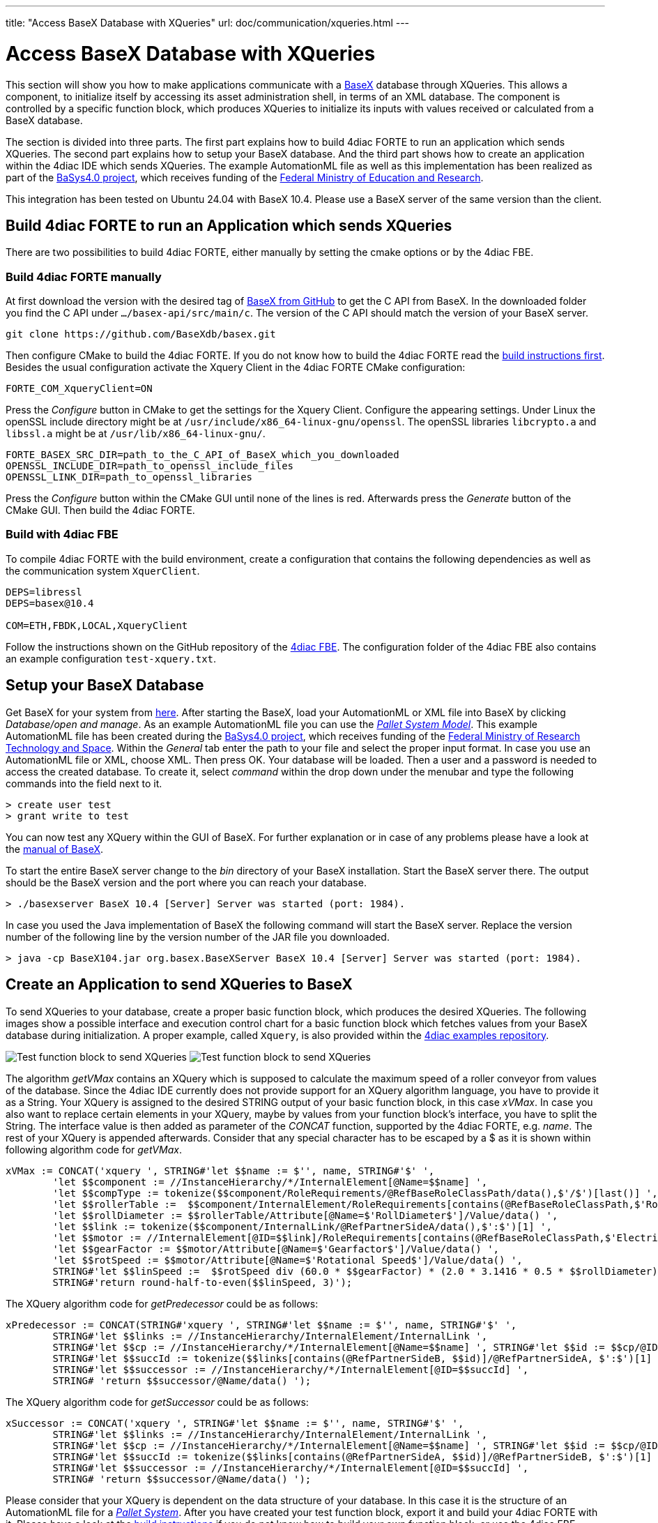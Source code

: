 ---
title: "Access BaseX Database with XQueries"
url: doc/communication/xqueries.html
---

= Access BaseX Database with XQueries
:lang: en
:imagesdir: img

This section will show you how to make applications communicate with a http://basex.org/[BaseX] database through XQueries. 
This allows a component, to initialize itself by accessing its asset administration shell, in terms of an XML database. 
The component is controlled by a specific function block, which produces XQueries to initialize its inputs with values received or calculated from a BaseX database.

The section is divided into three parts. 
The first part explains how to build 4diac FORTE to run an application which sends XQueries. 
The second part explains how to setup your BaseX database. 
And the third part shows how to create an application within the 4diac IDE which sends XQueries. 
The example AutomationML file as well as this implementation has been realized as part of the https://www.basys40.de/[BaSys4.0 project], which receives funding of the https://www.bmbf.de/en/index.html[Federal Ministry of Education and Research].

This integration has been tested on Ubuntu 24.04 with BaseX 10.4.
Please use a BaseX server of the same version than the client.

== [[build]]Build 4diac FORTE to run an Application which sends XQueries

There are two possibilities to build 4diac FORTE, either manually by setting the cmake options or by the 4diac FBE.

=== Build 4diac FORTE manually

At first download the version with the desired tag of https://github.com/BaseXdb/basex/tags[BaseX from GitHub] to get the C API from BaseX. 
In the downloaded folder you find the C API under `.../basex-api/src/main/c`. 
The version of the C API should match the version of your BaseX server.
----
git clone https://github.com/BaseXdb/basex.git
----

Then configure CMake to build the 4diac FORTE. 
If you do not know how to build the 4diac FORTE read the xref:../installation/installation.adoc#ownFORTE[build instructions first]. 
Besides the usual configuration activate the Xquery Client in the 4diac FORTE CMake configuration: 
----
FORTE_COM_XqueryClient=ON
----

Press the _Configure_ button in CMake to get the settings for the Xquery Client. 
Configure the appearing settings. 
Under Linux the openSSL include directory might be at `/usr/include/x86_64-linux-gnu/openssl`.
The openSSL libraries `libcrypto.a` and `libssl.a` might be at `/usr/lib/x86_64-linux-gnu/`.
----
FORTE_BASEX_SRC_DIR=path_to_the_C_API_of_BaseX_which_you_downloaded
OPENSSL_INCLUDE_DIR=path_to_openssl_include_files
OPENSSL_LINK_DIR=path_to_openssl_libraries
----

Press the _Configure_ button within the CMake GUI until none of the lines is red.
Afterwards press the _Generate_ button of the CMake GUI. 
Then build the 4diac FORTE.

=== Build with 4diac FBE

To compile 4diac FORTE with the build environment, create a configuration that contains the following dependencies as well as the communication system `XquerClient`. 

----
DEPS=libressl
DEPS=basex@10.4

COM=ETH,FBDK,LOCAL,XqueryClient 
----

Follow the instructions shown on the GitHub repository of the https://github.com/eclipse-4diac/4diac-fbe[4diac FBE].
The configuration folder of the 4diac FBE also contains an example configuration `test-xquery.txt`.

== [[basex]]Setup your BaseX Database

Get BaseX for your system from http://basex.org/download/[here]. 
After starting the BaseX, load your AutomationML or XML file into BaseX by clicking _Database/open and manage_. 
As an example AutomationML file you can use the xref:./img/xquery/BaSys_PalletSystem_Model.aml[_Pallet System Model_]. 
This example AutomationML file has been created during the https://eclipse.dev/basyx/[BaSys4.0 project], which receives funding of the https://www.bmftr.bund.de/EN/Home/home_node.html[Federal Ministry of Research Technology and Space]. 
Within the _General_ tab enter the path to your file and select the proper input format. 
In case you use an AutomationML file or XML, choose XML. 
Then press OK. 
Your database will be loaded. 
Then a user and a password is needed to access the created database. 
To create it, select _command_ within the drop down under the menubar and type the following commands into the field next to it.
----
> create user test 
> grant write to test
----

You can now test any XQuery within the GUI of BaseX. 
For further explanation or in case of any problems please have a look at the https://docs.basex.org/main/Main_Page[manual of BaseX].

To start the entire BaseX server change to the _bin_ directory of your BaseX installation. 
Start the BaseX server there. The output should be the BaseX version and the port where you can reach your database.
----
> ./basexserver BaseX 10.4 [Server] Server was started (port: 1984).
----

In case you used the Java implementation of BaseX the following command will start the BaseX server. 
Replace the version number of the following line by the version number of the JAR file you downloaded.
----
> java -cp BaseX104.jar org.basex.BaseXServer BaseX 10.4 [Server] Server was started (port: 1984).
----

== [[application]]Create an Application to send XQueries to BaseX

To send XQueries to your database, create a proper basic function block, which produces the desired XQueries. 
The following images show a possible interface and execution control chart for a basic function block which fetches values from your BaseX database during initialization.
A proper example, called `Xquery`, is also provided within the https://github.com/eclipse-4diac/4diac-examples[4diac examples repository].

image:xquery/testFB.png[Test function block to send XQueries]
image:xquery/testFB_ECC.png[Test function block to send XQueries]

The algorithm _getVMax_ contains an XQuery which is supposed to calculate the maximum speed of a roller conveyor from values of the database. 
Since the 4diac IDE currently does not provide support for an XQuery algorithm language, you have to provide it as a String. 
Your XQuery is assigned to the desired STRING output of your basic function block, in this case _xVMax_. 
In case you also want to replace certain elements in your XQuery, maybe by values from your function block's interface, you have to split the String. 
The interface value is then added as parameter of the _CONCAT_ function, supported by the 4diac FORTE, e.g. _name_. 
The rest of your XQuery is appended afterwards. 
Consider that any special character has to be escaped by a $ as it is shown within following algorithm code for _getVMax_.

----
xVMax := CONCAT('xquery ', STRING#'let $$name := $'', name, STRING#'$' ',
	'let $$component := //InstanceHierarchy/*/InternalElement[@Name=$$name] ',
	'let $$compType := tokenize($$component/RoleRequirements/@RefBaseRoleClassPath/data(),$'/$')[last()] ',
	'let $$rollerTable :=  $$component/InternalElement/RoleRequirements[contains(@RefBaseRoleClassPath,$'RollConveyor$')]/.. ',
	'let $$rollDiameter := $$rollerTable/Attribute[@Name=$'RollDiameter$']/Value/data() ',
	'let $$link := tokenize($$component/InternalLink/@RefPartnerSideA/data(),$':$')[1] ',
	'let $$motor := //InternalElement[@ID=$$link]/RoleRequirements[contains(@RefBaseRoleClassPath,$'ElectricMotor$')]/.. ',
	'let $$gearFactor := $$motor/Attribute[@Name=$'Gearfactor$']/Value/data() ',
	'let $$rotSpeed := $$motor/Attribute[@Name=$'Rotational Speed$']/Value/data() ',
	STRING#'let $$linSpeed :=  $$rotSpeed div (60.0 * $$gearFactor) * (2.0 * 3.1416 * 0.5 * $$rollDiameter) ',
	STRING#'return round-half-to-even($$linSpeed, 3)');
----

The XQuery algorithm code for _getPredecessor_ could be as follows:
----
xPredecessor := CONCAT(STRING#'xquery ', STRING#'let $$name := $'', name, STRING#'$' ',
	STRING#'let $$links := //InstanceHierarchy/InternalElement/InternalLink ',
	STRING#'let $$cp := //InstanceHierarchy/*/InternalElement[@Name=$$name] ', STRING#'let $$id := $$cp/@ID/data() ',
	STRING#'let $$succId := tokenize($$links[contains(@RefPartnerSideB, $$id)]/@RefPartnerSideA, $':$')[1] ',
	STRING#'let $$successor := //InstanceHierarchy/*/InternalElement[@ID=$$succId] ',
	STRING# 'return $$successor/@Name/data() ');
----

The XQuery algorithm code for _getSuccessor_ could be as follows:
----
xSuccessor := CONCAT('xquery ', STRING#'let $$name := $'', name, STRING#'$' ',
	STRING#'let $$links := //InstanceHierarchy/InternalElement/InternalLink ',
	STRING#'let $$cp := //InstanceHierarchy/*/InternalElement[@Name=$$name] ', STRING#'let $$id := $$cp/@ID/data() ',
	STRING#'let $$succId := tokenize($$links[contains(@RefPartnerSideA, $$id)]/@RefPartnerSideB, $':$')[1] ',
	STRING#'let $$successor := //InstanceHierarchy/*/InternalElement[@ID=$$succId] ',
	STRING# 'return $$successor/@Name/data() ');
----

Please consider that your XQuery is dependent on the data structure of your database. 
In this case it is the structure of an AutomationML file for a xref:./img/xquery/BaSys_PalletSystem_Model.aml[_Pallet System_].
After you have created your test function block, export it and build your 4diac FORTE with it. 
Please have a look at the xref:../installation/installation.adoc#ownFORTE[build instructions] if you do not know how to build your own function block, or use the 4diac FBE.

Now you can use your test function block within an application. 
To send the XQueries to your BaseX database, add a `CLIENT_1` for each query you want to send. 
Please consider that currently only a `CLIENT_1` is supported, where you connect the `SD_1` input with the xquery producing output of your test function block. 
The result of the XQuery is received by the `RD_1` output. 
A possible test application is shown in the following image. 
Within this application a roller conveyor is initialized by its maximum speed, and its neighbouring roller conveyors.

image:xquery/testApp.png[Test function block to send XQueries]

The `ID` input of the `CLIENT_1` function block contains a constant `virtuals::local` which is replaced by the corresponding value during deployment. 
The `ID` is configured with the protocol name, the IP address of the computer, where your BaseX database is running, the port where your BaseX server listens for requests, the name of your database, a user name and a password. 
For the example database running on your local machine, the `ID` can be as follows:
----
xquery[127.0.0.1:1984; BaSys_PalletSystem_Model; test; test]
----

After you have completed your application, map your application to a proper device and start the 4diac FORTE you built before. 
Then deploy your application to the 4diac FORTE you started. 
If everything worked correctly the 4diac FORTE should produce something like that:
----
INFO: T#00ms: FORTE is up and running
INFO: T#00ms: Using default bootfile location: forte.fboot
INFO: T#00ms: Boot file forte.fboot could not be opened. Skipping...
INFO: T#0100722ms: Connection closed by peer
INFO: T#0100737ms: Connected to DB.
INFO: T#0101026ms: DB BaSys_PalletSystem_Model opend.
----

If you monitor your application you should get the results from the XQuery requests at the corresponding inputs of your test function block.

== Where to go from here?

* Go back to Protocols index: +
xref:./communication.adoc[Communication Index]

* If you want to go back to the Start Here page, we leave you here a fast access +
xref:../doc_overview.adoc[Start Here page]

Or link:#top[Go to top]
